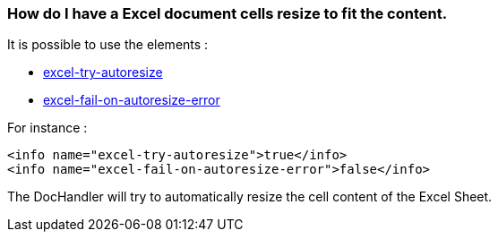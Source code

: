 
[#doc-faq-clean-resize-xls]
=== How do I have a Excel document cells resize to fit the content.

It is possible to use the elements :

* link:https://venusdocs.fugerit.org/docs/html/doc_meta_info.html#excel-try-autoresize[excel-try-autoresize]
* link:https://venusdocs.fugerit.org/docs/html/doc_meta_info.html#excel-fail-on-autoresize-error[excel-fail-on-autoresize-error]


For instance :

[source,xml]
----
<info name="excel-try-autoresize">true</info>
<info name="excel-fail-on-autoresize-error">false</info>
----

The DocHandler will try to automatically resize the cell content of the Excel Sheet.